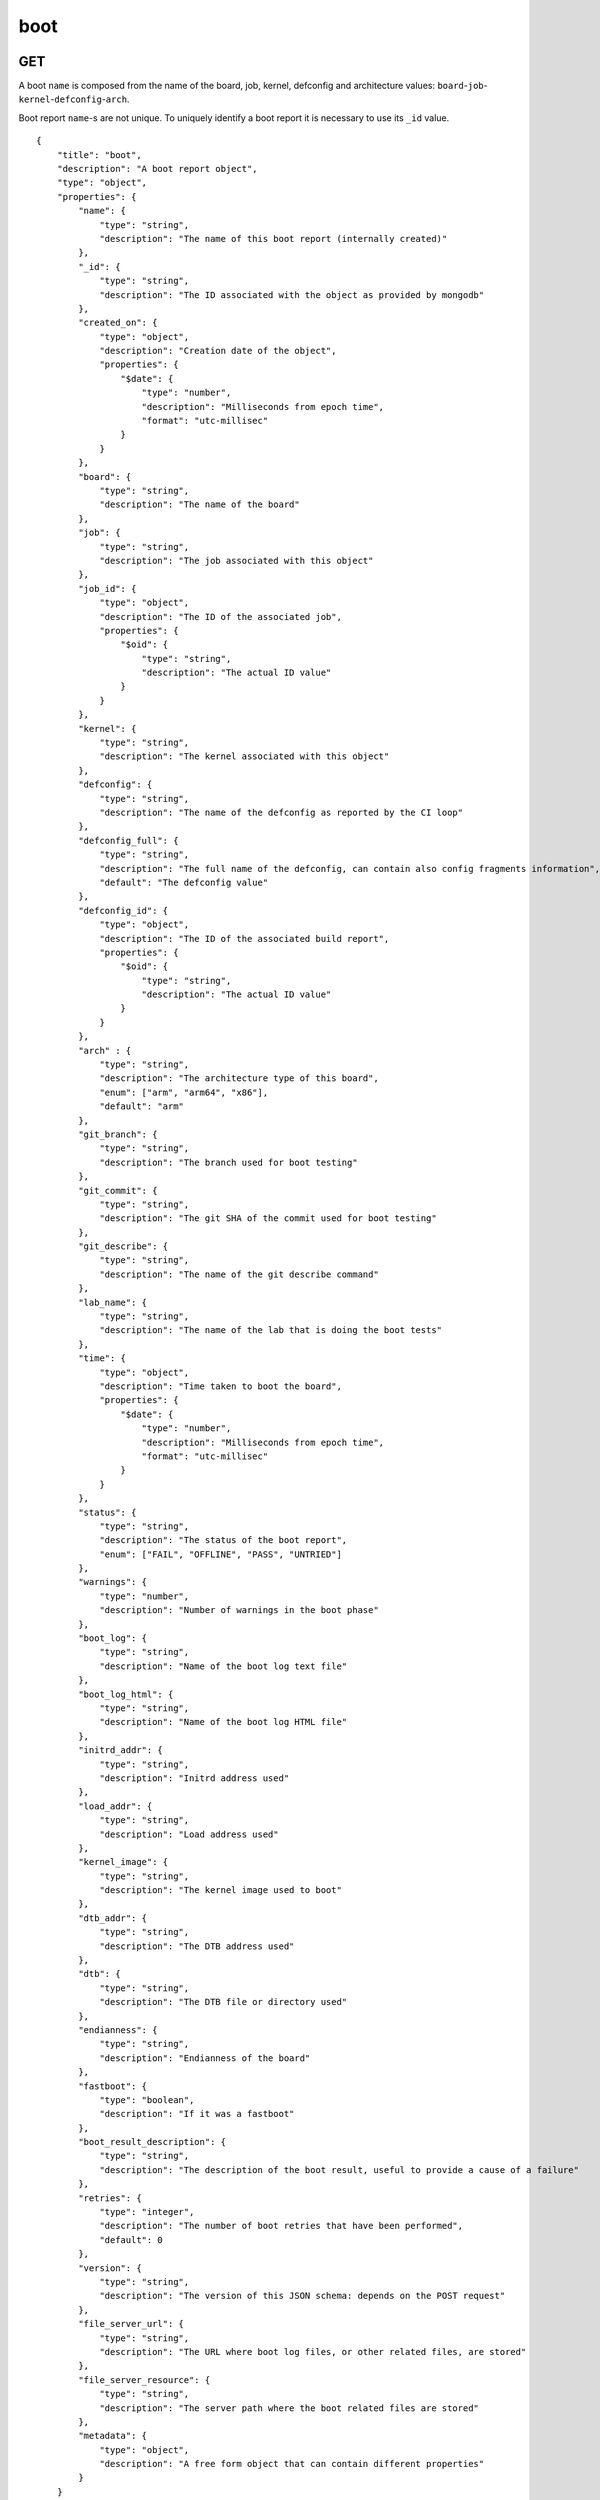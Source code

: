 .. _schema_boot:

boot
----

.. _schema_boot_get:

GET
***

A boot ``name`` is composed from the name of the board, job, kernel, defconfig
and architecture values: ``board``-``job``-``kernel``-``defconfig``-``arch``.

Boot report ``name``-s are not unique. To uniquely identify a boot report it is
necessary to use its ``_id`` value.

::

    {
        "title": "boot",
        "description": "A boot report object",
        "type": "object",
        "properties": {
            "name": {
                "type": "string",
                "description": "The name of this boot report (internally created)"
            },
            "_id": {
                "type": "string",
                "description": "The ID associated with the object as provided by mongodb"
            },
            "created_on": {
                "type": "object",
                "description": "Creation date of the object",
                "properties": {
                    "$date": {
                        "type": "number",
                        "description": "Milliseconds from epoch time",
                        "format": "utc-millisec"
                    }
                }
            },
            "board": {
                "type": "string",
                "description": "The name of the board"
            },
            "job": {
                "type": "string",
                "description": "The job associated with this object"
            },
            "job_id": {
                "type": "object",
                "description": "The ID of the associated job",
                "properties": {
                    "$oid": {
                        "type": "string",
                        "description": "The actual ID value"
                    }
                }
            },
            "kernel": {
                "type": "string",
                "description": "The kernel associated with this object"
            },
            "defconfig": {
                "type": "string",
                "description": "The name of the defconfig as reported by the CI loop"
            },
            "defconfig_full": {
                "type": "string",
                "description": "The full name of the defconfig, can contain also config fragments information",
                "default": "The defconfig value"
            },
            "defconfig_id": {
                "type": "object",
                "description": "The ID of the associated build report",
                "properties": {
                    "$oid": {
                        "type": "string",
                        "description": "The actual ID value"
                    }
                }
            },
            "arch" : {
                "type": "string",
                "description": "The architecture type of this board",
                "enum": ["arm", "arm64", "x86"],
                "default": "arm"
            },
            "git_branch": {
                "type": "string",
                "description": "The branch used for boot testing"
            },
            "git_commit": {
                "type": "string",
                "description": "The git SHA of the commit used for boot testing"
            },
            "git_describe": {
                "type": "string",
                "description": "The name of the git describe command"
            },
            "lab_name": {
                "type": "string",
                "description": "The name of the lab that is doing the boot tests"
            },
            "time": {
                "type": "object",
                "description": "Time taken to boot the board",
                "properties": {
                    "$date": {
                        "type": "number",
                        "description": "Milliseconds from epoch time",
                        "format": "utc-millisec"
                    }
                }
            },
            "status": {
                "type": "string",
                "description": "The status of the boot report",
                "enum": ["FAIL", "OFFLINE", "PASS", "UNTRIED"]
            },
            "warnings": {
                "type": "number",
                "description": "Number of warnings in the boot phase"
            },
            "boot_log": {
                "type": "string",
                "description": "Name of the boot log text file"
            },
            "boot_log_html": {
                "type": "string",
                "description": "Name of the boot log HTML file"
            },
            "initrd_addr": {
                "type": "string",
                "description": "Initrd address used"
            },
            "load_addr": {
                "type": "string",
                "description": "Load address used"
            },
            "kernel_image": {
                "type": "string",
                "description": "The kernel image used to boot"
            },
            "dtb_addr": {
                "type": "string",
                "description": "The DTB address used"
            },
            "dtb": {
                "type": "string",
                "description": "The DTB file or directory used"
            },
            "endianness": {
                "type": "string",
                "description": "Endianness of the board"
            },
            "fastboot": {
                "type": "boolean",
                "description": "If it was a fastboot"
            },
            "boot_result_description": {
                "type": "string",
                "description": "The description of the boot result, useful to provide a cause of a failure"
            },
            "retries": {
                "type": "integer",
                "description": "The number of boot retries that have been performed",
                "default": 0
            },
            "version": {
                "type": "string",
                "description": "The version of this JSON schema: depends on the POST request"
            },
            "file_server_url": {
                "type": "string",
                "description": "The URL where boot log files, or other related files, are stored"
            },
            "file_server_resource": {
                "type": "string",
                "description": "The server path where the boot related files are stored"
            },
            "metadata": {
                "type": "object",
                "description": "A free form object that can contain different properties"
            }
        }
    }

.. _schema_boot_post:

POST
****

The following schema defines the valid fields that a boot report document should
have when sent to the server.

::

    {
        "title": "boot",
        "description": "A boot POST request object",
        "type": "object",
        "properties": {
            "version": {
                "type": "string",
                "description": "The version number of this JSON schema",
                "enum": ["1.0"]
            },
            "lab_name": {
                "type": "string",
                "description": "The name of the lab that is doing the boot tests"
            },
            "job": {
                "type": "string",
                "description": "The job associated with this boot report"
            },
            "kernel": {
                "type": "string",
                "description": "The kernel associated with this boot report"
            },
            "defconfig": {
                "type": "string",
                "description": "The name of the defconfig as reported by the CI loop"
            },
            "defconfig_full": {
                "type": "string",
                "description": "The full name of the defconfig with config fragments information",
                "default": "The defconfig value"
            },
            "board": {
                "type": "string",
                "description": "The name of the board: it must be a valid and recognized name"
            },
            "arch" : {
                "type": "string",
                "description": "The architecture type of this board",
                "enum": ["arm", "arm64", "x86"],
                "default": "arm"
            },
            "git_branch": {
                "type": "string",
                "description": "The branch used for boot testing"
            },
            "git_commit": {
                "type": "string",
                "description": "The git SHA of the commit used for boot testing"
            },
            "git_describe": {
                "type": "string",
                "description": "The name of the git describe command"
            },
            "boot_retries": {
                "type": "integer",
                "description": "The number of boot retries that have been performed",
                "default": 0
            },
            "boot_result": {
                "type": "string",
                "description": "The final status of the boot test",
                "enum": ["FAIL", "OFFLINE", "PASS", "UNTRIED"]
            },
            "boot_result_description": {
                "type": "string",
                "description": "The description of the boot result, useful to provide a cause of a failure"
            },
            "boot_log": {
                "type": "string",
                "description": "The name of the boot log file in txt format"
            },
            "boot_log_html": {
                "type": "string",
                "description": "The name of the boot log file in html format"
            },
            "boot_time": {
                "type": "number",
                "description": "The number of seconds it took to boot the board: iternally it will be converted into milliseconds from the epoch time"
            },
            "boot_warnings": {
                "type": "integer",
                "description": "The number of warnings detected during the boot",
                "default": 0
            },
            "dtb": {
                "type": "string",
                "description": "The DTB file or directory used"
            },
            "dtb_addr": {
                "type": "string",
                "description": "The DTB address used"
            },
            "dtb_append": {
                "type": "boolean",
                "default": "false"
            },
            "endian": {
                "type": "string",
                "description": "Endianness of the board"
            },
            "fastboot": {
                "type": "boolean",
                "description": "If it was a fastboot",
                "default": "false"
            },
            "initrd_addr": {
                "type": "string",
                "description": "Initrd address used"
            },
            "kernel_image": {
                "type": "string",
                "description": "The kernel image used to boot"
            },
            "loadaddr": {
                "type": "string",
                "description": "Load address used"
            },
            "email": {
                "type": "string",
                "description": "Optional email address to be notified if the boot report import fails"
            },
            "file_server_url": {
                "type": "string",
                "description": "The URL where boot log files, or other related files, are stored"
            },
            "file_server_resource": {
                "type": "string",
                "description": "The server path where the boot related files are stored"
            }
        },
        "required": ["version", "lab_name", "job", "kernel", "defconfig", "board", "arch"]
    }

Notes
+++++

* ``defconfig_full``: This field should be used to specify the full defconfig name if config fragments have been used. It should not contain the architecture (``arch``) value. If not defined, the ``defconfig`` value will be used. Its value should conform to: ``defconfig[+fragment[+fragment ... ]]``.

* ``file_server_url``, ``file_server_resource``: These field should be used to provide the base URL and the actual path where boot related files (i.e. boot logs) are stored. ``file_server_url`` defines the base path, like ``http://storage.armcloud.us/``, ``file_server_resource`` defines the path on the server, like ``kernel-ci/next/``. When both resources are available, they should be joined together with the file names to form the actual URL. Implementation and default values are left to the user or the visualization tool using the data.

More Info
*********

* :ref:`Boot collection <collection_boot>`
* :ref:`Defconfig schema <schema_defconfig>`
* :ref:`API results <intro_schema_results>`
* :ref:`Schema time and date <intro_schema_time_date>`
